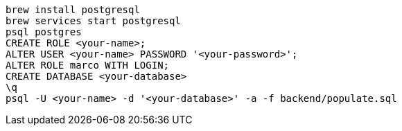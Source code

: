 ```bash
brew install postgresql
brew services start postgresql
psql postgres
CREATE ROLE <your-name>;
ALTER USER <your-name> PASSWORD '<your-password>';
ALTER ROLE marco WITH LOGIN;
CREATE DATABASE <your-database>
\q
psql -U <your-name> -d '<your-database>' -a -f backend/populate.sql
```
